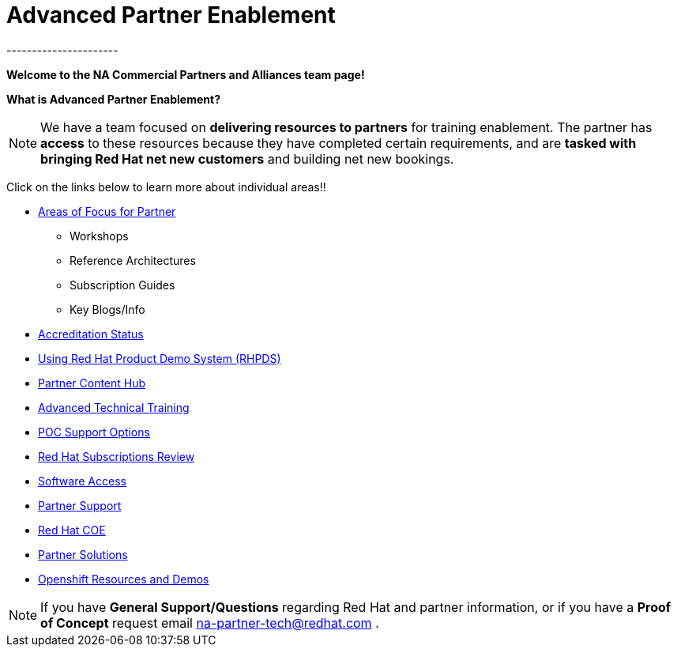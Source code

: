 = Advanced Partner Enablement
----------------------


=============================================================================
[.text-center]
[big]##**Welcome to the NA Commercial Partners and Alliances team page!**##
=============================================================================


=============================================================================
[.text-left]
**What is Advanced Partner Enablement?	**

NOTE: We have a team focused on **delivering resources to partners** for training enablement.  The partner has **access** to these resources because they have  completed certain requirements, and are **tasked with bringing Red Hat net new customers** and building net new bookings.


=============================================================================

=============================================================================
Click on the links below to learn more about individual areas!!
=============================================================================


* link:pages/areas_of_focus.adoc[Areas of Focus for Partner]
** Workshops
** Reference Architectures
** Subscription Guides
** Key Blogs/Info
* link:pages/accreditation_status.adoc[Accreditation Status]
* link:pages/using_red_hat_rhpds.adoc[Using Red Hat Product Demo System (RHPDS)]
* link:pages/partner_content_hub.adoc[Partner Content Hub]
* link:pages/advanced_technical_training.adoc[Advanced Technical Training]
* link:pages/poc_support_options.adoc[POC Support Options]
* link:pages/red_hat_subs_review.adoc[Red Hat Subscriptions Review]
* link:pages/software_access.adoc[Software Access]
* link:pages/partner_support.adoc[Partner Support]
* link:pages/red_hat_coe.adoc[Red Hat COE]
* link:pages/partner_solutions.adoc[Partner Solutions]
* link:pages/openshift_resources_and_demos.adoc[Openshift Resources and Demos]

================================================================================

NOTE: If you have **General Support/Questions** regarding Red Hat and partner information, or if you have a **Proof of Concept** request email mailto:na-partner-tech@redhat.com?subject=[na-partner-tech@redhat.com] .



